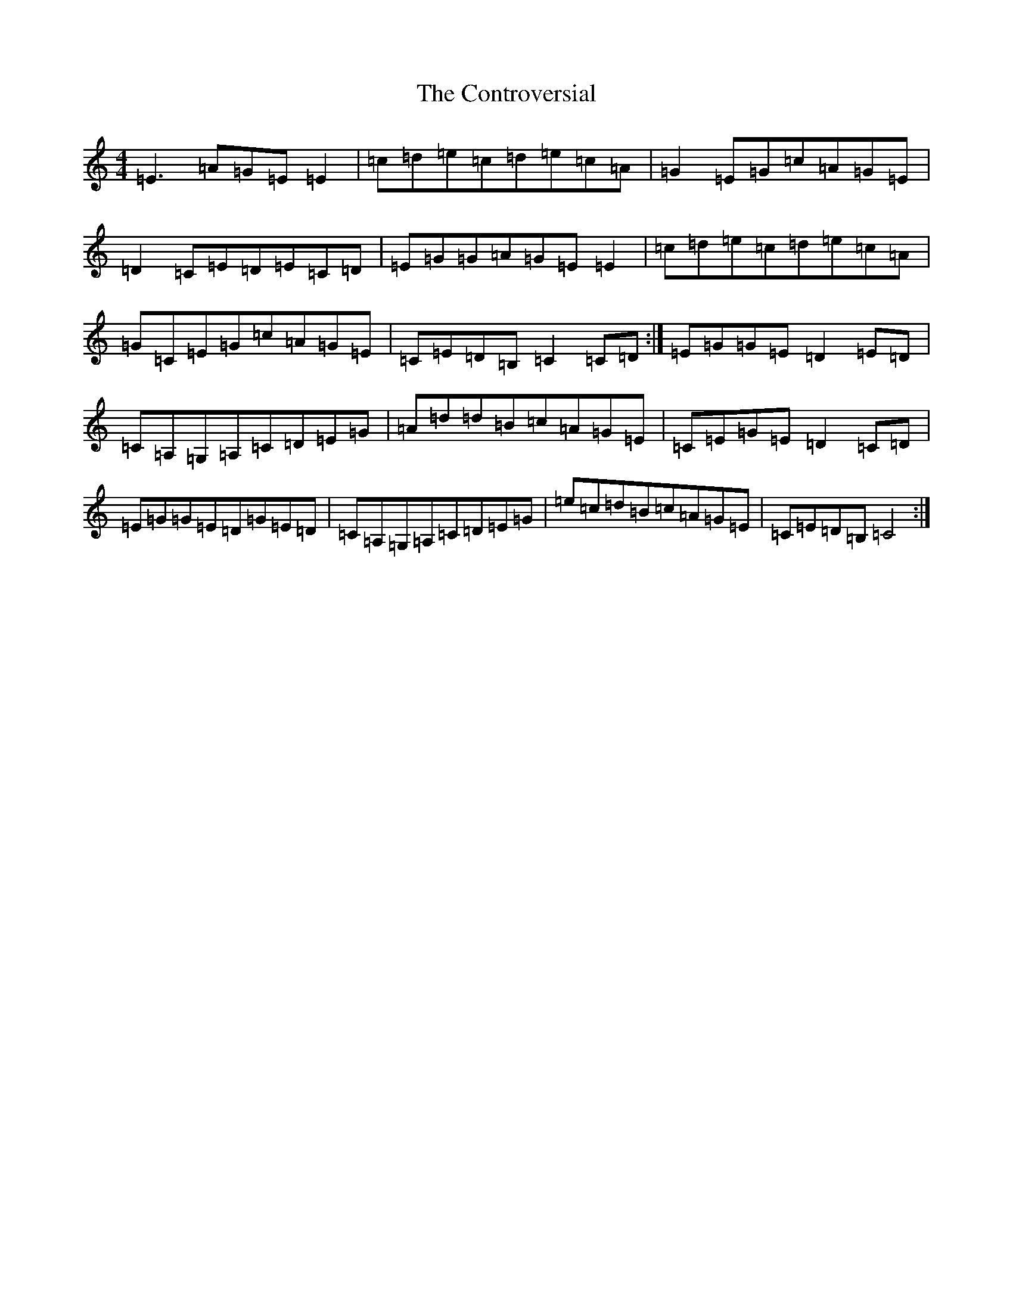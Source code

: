 X: 4167
T: Controversial, The
S: https://thesession.org/tunes/3131#setting3131
R: reel
M:4/4
L:1/8
K: C Major
=E3=A=G=E=E2|=c=d=e=c=d=e=c=A|=G2=E=G=c=A=G=E|=D2=C=E=D=E=C=D|=E=G=G=A=G=E=E2|=c=d=e=c=d=e=c=A|=G=C=E=G=c=A=G=E|=C=E=D=B,=C2=C=D:|=E=G=G=E=D2=E=D|=C=A,=G,=A,=C=D=E=G|=A=d=d=B=c=A=G=E|=C=E=G=E=D2=C=D|=E=G=G=E=D=G=E=D|=C=A,=G,=A,=C=D=E=G|=e=c=d=B=c=A=G=E|=C=E=D=B,=C4:|